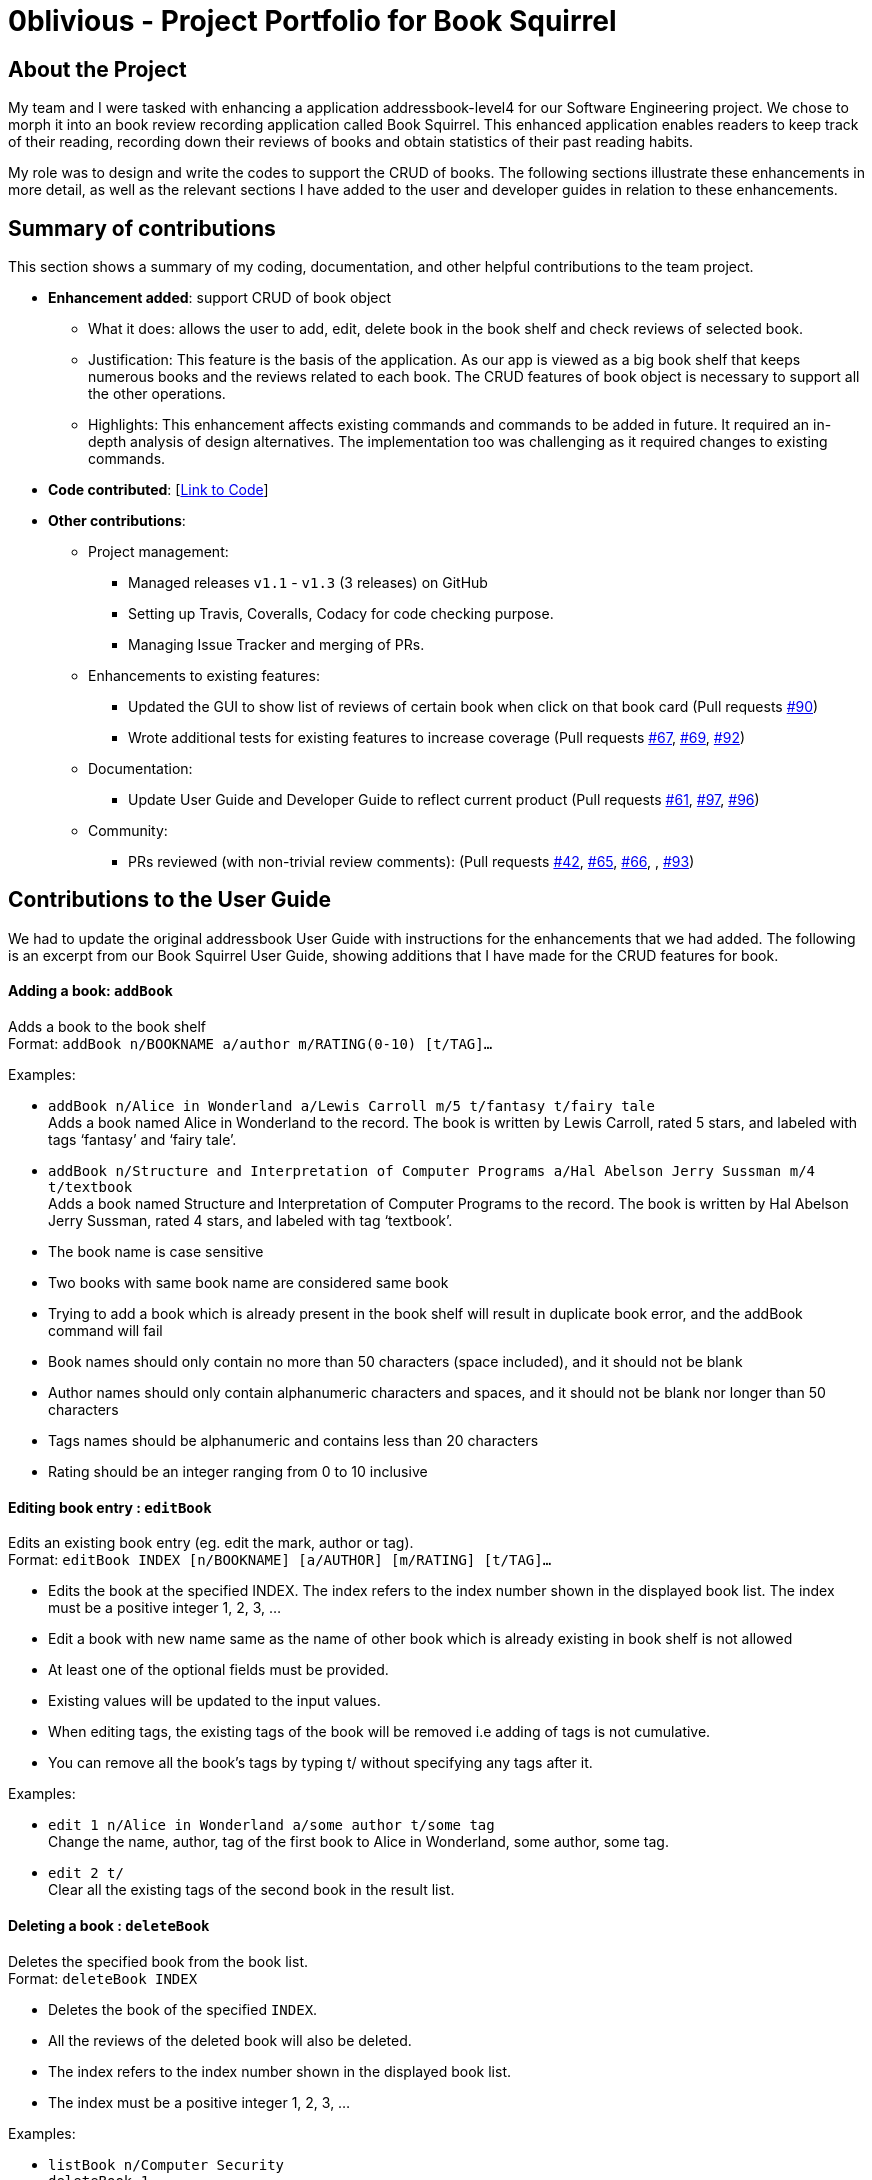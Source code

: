 = 0blivious - Project Portfolio for Book Squirrel
:site-section: AboutUs
:imagesDir: ../images
:stylesDir: ../stylesheets

== About the Project

My team and I were tasked with enhancing a application addressbook-level4 for our
Software Engineering project. We chose to morph it into an book review recording application called
Book Squirrel. This enhanced application enables readers to keep track of their reading, recording down their
reviews of books and obtain statistics of their past reading habits.

My role was to design and write the codes to support the CRUD of books. The following sections
illustrate these enhancements in more detail, as well as the relevant sections I have added to the
user and developer guides in relation to these enhancements.

== Summary of contributions
This section shows a summary of my coding, documentation, and other helpful contributions to the
team project.

* *Enhancement added*: support CRUD of book object
** What it does: allows the user to add, edit, delete book in the book shelf and check reviews of selected book.
** Justification: This feature is the basis of the application. As our app is viewed as a big book shelf
that keeps numerous books and the reviews related to each book. The CRUD features of book object is necessary to support
all the other operations.
** Highlights: This enhancement affects existing commands and commands to be added in future. It required an in-depth
analysis of design alternatives. The implementation too was challenging as it required changes to existing commands.

* *Code contributed*: [https://nus-cs2103-ay1819s2.github.io/cs2103-dashboard/#search=0blivious[Link to Code]]

* *Other contributions*:

** Project management:
*** Managed releases `v1.1` - `v1.3` (3 releases) on GitHub
*** Setting up Travis, Coveralls, Codacy for code checking purpose.
*** Managing Issue Tracker and merging of PRs.
** Enhancements to existing features:
*** Updated the GUI to show list of reviews of certain book when click on that book card (Pull requests https://github.com/cs2103-ay1819s2-w11-4/main/pull/90[#90])
*** Wrote additional tests for existing features to increase coverage (Pull requests https://github.com/cs2103-ay1819s2-w11-4/main/pull/67[#67], https://github.com/cs2103-ay1819s2-w11-4/main/pull/69[#69],
 https://github.com/cs2103-ay1819s2-w11-4/main/pull/92[#92])
** Documentation:
*** Update User Guide and Developer Guide to reflect current product (Pull requests https://github.com/cs2103-ay1819s2-w11-4/main/pull/61[#61], https://github.com/cs2103-ay1819s2-w11-4/main/pull/97[#97],
 https://github.com/cs2103-ay1819s2-w11-4/main/pull/96[#96])
** Community:
*** PRs reviewed (with non-trivial review comments): (Pull requests https://github.com/cs2103-ay1819s2-w11-4/main/pull/42[#42], https://github.com/cs2103-ay1819s2-w11-4/main/pull/65[#65], https://github.com/cs2103-ay1819s2-w11-4/main/pull/66[#66], , https://github.com/cs2103-ay1819s2-w11-4/main/pull/93[#93])

== Contributions to the User Guide
We had to update the original addressbook User Guide with instructions for the enhancements that
we had added. The following is an excerpt from our Book Squirrel User Guide, showing additions that I have
made for the CRUD features for book.

==== Adding a book: `addBook`

Adds a book to the book shelf +
Format: `addBook n/BOOKNAME a/author m/RATING(0-10) [t/TAG]…​`

Examples:

* `addBook n/Alice in Wonderland a/Lewis Carroll m/5 t/fantasy t/fairy tale` +
Adds a book named Alice in Wonderland to the record. The book is written by Lewis Carroll, rated 5 stars, and labeled with tags ‘fantasy’ and ‘fairy tale’.
* `addBook n/Structure and Interpretation of Computer Programs a/Hal Abelson Jerry Sussman m/4 t/textbook` +
Adds a book named Structure and Interpretation of Computer Programs to the record. The book is written by Hal Abelson Jerry Sussman, rated 4 stars, and labeled with tag ‘textbook’.

****
* The book name is case sensitive
* Two books with same book name are considered same book
* Trying to add a book which is already present in the book shelf will result in duplicate book error, and the addBook command will fail
* Book names should only contain no more than 50 characters (space included), and it should not be blank
* Author names should only contain alphanumeric characters and spaces, and it should not be blank nor longer than 50 characters
* Tags names should be alphanumeric and contains less than 20 characters
* Rating should be an integer ranging from 0 to 10 inclusive
****

==== Editing book entry : `editBook`

Edits an existing book entry (eg. edit the mark, author or tag). +
Format: `editBook INDEX [n/BOOKNAME] [a/AUTHOR] [m/RATING] [t/TAG]...`

****
* Edits the book at the specified INDEX. The index refers to the index number shown in the displayed book list. The index must be a positive integer 1, 2, 3, …​
* Edit a book with new name same as the name of other book which is already existing in book shelf is not allowed
* At least one of the optional fields must be provided.
* Existing values will be updated to the input values.
* When editing tags, the existing tags of the book will be removed i.e adding of tags is not cumulative.
* You can remove all the book’s tags by typing t/ without specifying any tags after it.
****

Examples:

* `edit 1 n/Alice in Wonderland a/some author t/some tag` +
Change the name, author, tag of the first book to Alice in Wonderland, some author, some tag.
* `edit 2 t/` +
Clear all the existing tags of the second book in the result list.

==== Deleting a book : `deleteBook`

Deletes the specified book from the book list. +
Format: `deleteBook INDEX`

****
* Deletes the book of the specified `INDEX`.
* All the reviews of the deleted book will also be deleted.
* The index refers to the index number shown in the displayed book list.
* The index must be a positive integer 1, 2, 3, …​
****

Examples:

* `listBook n/Computer Security` +
`deleteBook 1` +
Deletes the 1st book in the results of the listBook command.

== Contributions to the Developer Guide
The following section shows my additions to the Book Squirrel Developer Guide for the addBook
features.

=== AddBook feature
==== Current Implementation

The addBook mechanism is facilitated by `BookShelf`.
It contains `UniqueBookList` in which all the book data are stored and duplicates are not allowed. Books with same book name are considered as duplicates.
Additionally, it uses the following operations from `BookShelf`:

* `model#hasBook()` -- Check if the book already exists in the book shelf.
* `model#addBook()` -- To add the new book into book shelf.
* `model#commitBookShelf()` -- Saves the current book shelf state for undo/redo..

These operations are exposed in the `Model` interface.

Given below is an example usage scenario and how the addBook mechanism behaves at each step.

Step 1. The user launches the application for the first time. The `VersionedBookShelf` will be initialized with the initial book shelf state, and the `currentStatePointer` pointing to that single book shelf state.

Step 2. The user executes `addBook n/Alice a/HR m/5 tag/fantasy` command to add the book called Alice, written by HR, with rating of 5 and tag of fantasy in the book list. The `addBook` command calls `Model#hasBook()`, checking if the book already exists in the book shelf.

[NOTE]
If the book already exists, CommandException(MESSAGE_DUPLICATE_BOOK) will be thrown. It will not call `Model#commitBookShelf()`, so the book shelf state will not be saved into the `BookShelfStateList`.

Step 4. The book shelf now adds the book to the book list after making sure there is no duplicates, and calls Model#commitBookShelf(), causing the modified state of the book list after the `addBook` command executes to be saved in the BookShelfStateList

==== Design Considerations

===== Aspect: How duplicate of book is defined

* **Alternative 1 (current choice):** Books with same book name are considered as duplicates.
** Pros: Easy to support other command such as addReview which search for the book based on its name.
** Cons: User may encounter trouble if they read two books with same name but written by different authors.
* **Alternative 2:** Books with multiple identical fields (eg. book name and author, book name and rating, etc) are considered same book.
** Pros: Able to store books with same same but different in other fields.
** Cons: Causing trouble to executing other commands like addReview as more parameters must be provided to search for a certain book.
//end::addBook[]

===== Aspect: Data structure to support the addBook command

* **Alternative 1 (current choice):** Saves the entire book as one object contains different components such as author, rating, etc.
** Pros: Easy to implement delete and other features that change an entire book.
** Cons: May be more difficult to implement the summary feature which needs to obtain statistics of all separate components, eg. find the most popular author.
* **Alternative 2:** Components stored as individual objects.
** Pros: Easier to obtain statistics regarding each component.
** Cons: It is hard to manage book object as we need to find a way to connect all components together.

=== EditBook feature
==== Current Implementation

The editBook mechanism is facilitated by `BookShelf`.
It contains `UniqueBookList` in which all the book data are stored and duplicates are not allowed. Books with same book name are considered as duplicates.
Additionally, it uses the following operations from `BookShelf`:

* `model#hasBook()` -- Check if the book already exists in the book shelf.
* `model#setBook()` -- To set a book with field values provided.
* `model#commitBookShelf()` -- Saves the current book shelf state for undo/redo..

These operations are exposed in the `Model` interface.

Given below is an example usage scenario and how the addBook mechanism behaves at each step.

Step 1. The user launches the application for the first time. The `VersionedBookShelf` will be initialized with the initial book shelf state, and the `currentStatePointer` pointing to that single book shelf state.

Step 2. The user executes `editBook 1 n/Alice a/HR m/5 tag/fantasy` command to edit the first book present in the book list to be a book called Alice, written by HR, with rating of 5 and tag of fantasy in the book list. The `addBook` command calls `Model#hasBook()`, checking if the book already exists in the book shelf.

[NOTE]
If the new book name already exists, CommandException(MESSAGE_DUPLICATE_BOOK) will be thrown. It will not call `Model#commitBookShelf()`, so the book shelf state will not be saved into the `BookShelfStateList`.

Step 4. The book shelf now set the fields of the first book to the new ones provided, and calls Model#commitBookShelf(), causing the modified state of the book list after the `addBook` command executes to be saved in the BookShelfStateList

==== Design Considerations

===== Aspect: How editBook is executed

* **Alternative 1 (current choice):** Use index to figure out the book user wishes to edit.
** Pros: Easy to select the book user wish to edit with the support of our UI.
** Cons: A listBook command might be needed before executing editBook if the current filtered book list is empty
* **Alternative 2:** Use exact book name to figure out the book user wishes to edit.
** Pros: No need to first filter out a non-empty book list.
** Cons: Causing trouble for user to type in the full name of the book.
